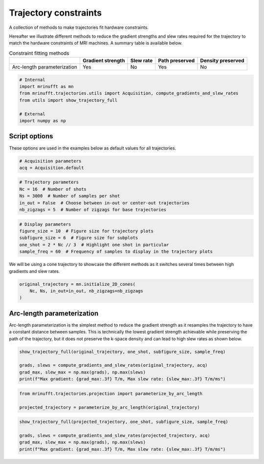 
.. DO NOT EDIT.
.. THIS FILE WAS AUTOMATICALLY GENERATED BY SPHINX-GALLERY.
.. TO MAKE CHANGES, EDIT THE SOURCE PYTHON FILE:
.. "generated/autoexamples/trajectories/example_traj_projection.py"
.. LINE NUMBERS ARE GIVEN BELOW.

.. only:: html

    .. note::
        :class: sphx-glr-download-link-note

        :ref:`Go to the end <sphx_glr_download_generated_autoexamples_trajectories_example_traj_projection.py>`
        to download the full example code. or to run this example in your browser via Binder

.. rst-class:: sphx-glr-example-title

.. _sphx_glr_generated_autoexamples_trajectories_example_traj_projection.py:


======================
Trajectory constraints
======================

A collection of methods to make trajectories fit hardware constraints.

.. GENERATED FROM PYTHON SOURCE LINES 11-16

Hereafter we illustrate different methods to reduce the gradient
strengths and slew rates required for the trajectory to match the
hardware constraints of MRI machines. A summary table is available
below.


.. GENERATED FROM PYTHON SOURCE LINES 18-32

.. list-table:: Constraint fitting methods
   :header-rows: 1

   * -
     - Gradient strength
     - Slew rate
     - Path preserved
     - Density preserved
   * - Arc-length parameterization
     - Yes
     - No
     - Yes
     - No


.. GENERATED FROM PYTHON SOURCE LINES 32-42

.. code-block:: Python


    # Internal
    import mrinufft as mn
    from mrinufft.trajectories.utils import Acquisition, compute_gradients_and_slew_rates
    from utils import show_trajectory_full

    # External
    import numpy as np









.. GENERATED FROM PYTHON SOURCE LINES 43-46

Script options
==============
These options are used in the examples below as default values for all trajectories.

.. GENERATED FROM PYTHON SOURCE LINES 46-50

.. code-block:: Python


    # Acquisition parameters
    acq = Acquisition.default








.. GENERATED FROM PYTHON SOURCE LINES 51-58

.. code-block:: Python


    # Trajectory parameters
    Nc = 16  # Number of shots
    Ns = 3000  # Number of samples per shot
    in_out = False  # Choose between in-out or center-out trajectories
    nb_zigzags = 5  # Number of zigzags for base trajectories








.. GENERATED FROM PYTHON SOURCE LINES 59-66

.. code-block:: Python


    # Display parameters
    figure_size = 10  # Figure size for trajectory plots
    subfigure_size = 6  # Figure size for subplots
    one_shot = 2 * Nc // 3  # Highlight one shot in particular
    sample_freq = 60  # Frequency of samples to display in the trajectory plots








.. GENERATED FROM PYTHON SOURCE LINES 67-69

We will be using a cone trajectory to showcase the different methods as
it switches several times between high gradients and slew rates.

.. GENERATED FROM PYTHON SOURCE LINES 69-74

.. code-block:: Python


    original_trajectory = mn.initialize_2D_cones(
        Nc, Ns, in_out=in_out, nb_zigzags=nb_zigzags
    )








.. GENERATED FROM PYTHON SOURCE LINES 75-82

Arc-length parameterization
===========================
Arc-length parameterization is the simplest method to reduce the gradient
strength as it resamples the trajectory to have a constant distance between
samples. This is technically the lowest gradient strength achievable while
preserving the path of the trajectory, but it does not preserve the k-space
density and can lead to high slew rates as shown below.

.. GENERATED FROM PYTHON SOURCE LINES 82-89

.. code-block:: Python


    show_trajectory_full(original_trajectory, one_shot, subfigure_size, sample_freq)

    grads, slews = compute_gradients_and_slew_rates(original_trajectory, acq)
    grad_max, slew_max = np.max(grads), np.max(slews)
    print(f"Max gradient: {grad_max:.3f} T/m, Max slew rate: {slew_max:.3f} T/m/ms")




.. image-sg:: /generated/autoexamples/trajectories/images/sphx_glr_example_traj_projection_001.png
   :alt: example traj projection
   :srcset: /generated/autoexamples/trajectories/images/sphx_glr_example_traj_projection_001.png
   :class: sphx-glr-single-img


.. rst-class:: sphx-glr-script-out

 .. code-block:: none

    Max gradient: 0.002 T/m, Max slew rate: 2.416 T/m/ms




.. GENERATED FROM PYTHON SOURCE LINES 91-96

.. code-block:: Python


    from mrinufft.trajectories.projection import parameterize_by_arc_length

    projected_trajectory = parameterize_by_arc_length(original_trajectory)








.. GENERATED FROM PYTHON SOURCE LINES 97-103

.. code-block:: Python


    show_trajectory_full(projected_trajectory, one_shot, subfigure_size, sample_freq)

    grads, slews = compute_gradients_and_slew_rates(projected_trajectory, acq)
    grad_max, slew_max = np.max(grads), np.max(slews)
    print(f"Max gradient: {grad_max:.3f} T/m, Max slew rate: {slew_max:.3f} T/m/ms")



.. image-sg:: /generated/autoexamples/trajectories/images/sphx_glr_example_traj_projection_002.png
   :alt: example traj projection
   :srcset: /generated/autoexamples/trajectories/images/sphx_glr_example_traj_projection_002.png
   :class: sphx-glr-single-img


.. rst-class:: sphx-glr-script-out

 .. code-block:: none

    Max gradient: 0.001 T/m, Max slew rate: 13.185 T/m/ms





.. rst-class:: sphx-glr-timing

   **Total running time of the script:** (0 minutes 0.943 seconds)


.. _sphx_glr_download_generated_autoexamples_trajectories_example_traj_projection.py:

.. only:: html

  .. container:: sphx-glr-footer sphx-glr-footer-example

    .. container:: binder-badge

      .. image:: images/binder_badge_logo.svg
        :target: https://mybinder.org/v2/gh/mind-inria/mri-nufft/gh-pages?urlpath=lab/tree/examples/generated/autoexamples/trajectories/example_traj_projection.ipynb
        :alt: Launch binder
        :width: 150 px

    .. container:: sphx-glr-download sphx-glr-download-jupyter

      :download:`Download Jupyter notebook: example_traj_projection.ipynb <example_traj_projection.ipynb>`

    .. container:: sphx-glr-download sphx-glr-download-python

      :download:`Download Python source code: example_traj_projection.py <example_traj_projection.py>`

    .. container:: sphx-glr-download sphx-glr-download-zip

      :download:`Download zipped: example_traj_projection.zip <example_traj_projection.zip>`


.. only:: html

 .. rst-class:: sphx-glr-signature

    `Gallery generated by Sphinx-Gallery <https://sphinx-gallery.github.io>`_
